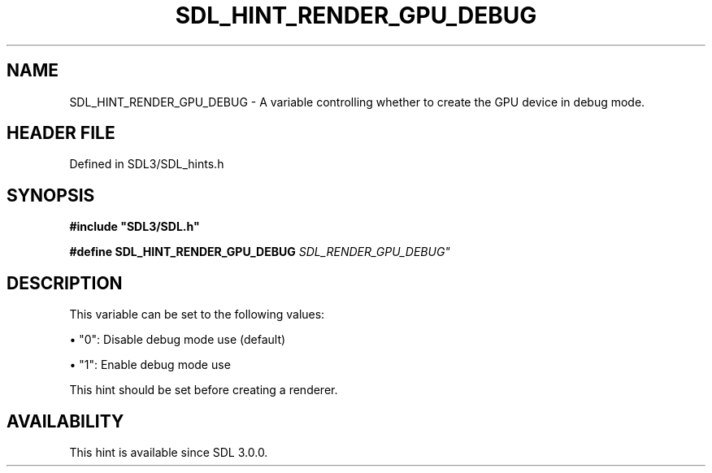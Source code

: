 .\" This manpage content is licensed under Creative Commons
.\"  Attribution 4.0 International (CC BY 4.0)
.\"   https://creativecommons.org/licenses/by/4.0/
.\" This manpage was generated from SDL's wiki page for SDL_HINT_RENDER_GPU_DEBUG:
.\"   https://wiki.libsdl.org/SDL_HINT_RENDER_GPU_DEBUG
.\" Generated with SDL/build-scripts/wikiheaders.pl
.\"  revision SDL-preview-3.1.3
.\" Please report issues in this manpage's content at:
.\"   https://github.com/libsdl-org/sdlwiki/issues/new
.\" Please report issues in the generation of this manpage from the wiki at:
.\"   https://github.com/libsdl-org/SDL/issues/new?title=Misgenerated%20manpage%20for%20SDL_HINT_RENDER_GPU_DEBUG
.\" SDL can be found at https://libsdl.org/
.de URL
\$2 \(laURL: \$1 \(ra\$3
..
.if \n[.g] .mso www.tmac
.TH SDL_HINT_RENDER_GPU_DEBUG 3 "SDL 3.1.3" "Simple Directmedia Layer" "SDL3 FUNCTIONS"
.SH NAME
SDL_HINT_RENDER_GPU_DEBUG \- A variable controlling whether to create the GPU device in debug mode\[char46]
.SH HEADER FILE
Defined in SDL3/SDL_hints\[char46]h

.SH SYNOPSIS
.nf
.B #include \(dqSDL3/SDL.h\(dq
.PP
.BI "#define SDL_HINT_RENDER_GPU_DEBUG "SDL_RENDER_GPU_DEBUG"
.fi
.SH DESCRIPTION
This variable can be set to the following values:


\(bu "0": Disable debug mode use (default)

\(bu "1": Enable debug mode use

This hint should be set before creating a renderer\[char46]

.SH AVAILABILITY
This hint is available since SDL 3\[char46]0\[char46]0\[char46]

